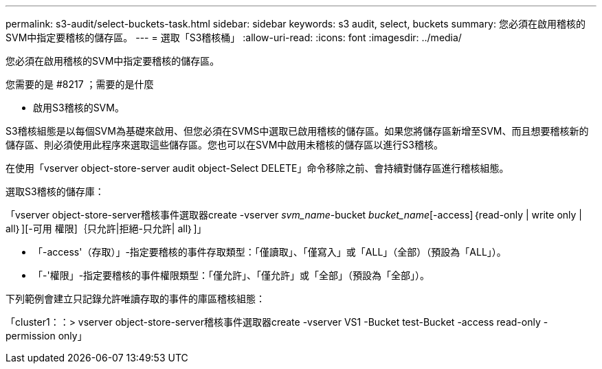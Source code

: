 ---
permalink: s3-audit/select-buckets-task.html 
sidebar: sidebar 
keywords: s3 audit, select, buckets 
summary: 您必須在啟用稽核的SVM中指定要稽核的儲存區。 
---
= 選取「S3稽核桶」
:allow-uri-read: 
:icons: font
:imagesdir: ../media/


[role="lead"]
您必須在啟用稽核的SVM中指定要稽核的儲存區。

.您需要的是 #8217 ；需要的是什麼
* 啟用S3稽核的SVM。


S3稽核組態是以每個SVM為基礎來啟用、但您必須在SVMS中選取已啟用稽核的儲存區。如果您將儲存區新增至SVM、而且想要稽核新的儲存區、則必須使用此程序來選取這些儲存區。您也可以在SVM中啟用未稽核的儲存區以進行S3稽核。

在使用「vserver object-store-server audit object-Select DELETE」命令移除之前、會持續對儲存區進行稽核組態。

選取S3稽核的儲存庫：

「vserver object-store-server稽核事件選取器create -vserver _svm_name_-bucket _bucket_name_[-access]｛read-only | write only | all｝][-可用 權限]｛只允許|拒絕-只允許| all｝]」

* 「-access'（存取）」-指定要稽核的事件存取類型：「僅讀取」、「僅寫入」或「ALL」（全部）（預設為「ALL」）。
* 「-'權限」-指定要稽核的事件權限類型：「僅允許」、「僅允許」或「全部」（預設為「全部」）。


下列範例會建立只記錄允許唯讀存取的事件的庫區稽核組態：

「cluster1：：> vserver object-store-server稽核事件選取器create -vserver VS1 -Bucket test-Bucket -access read-only -permission only」
